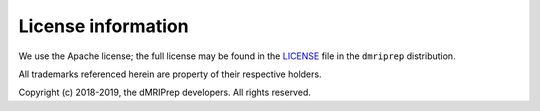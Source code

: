 License information
-------------------

We use the Apache license; the full license may be found in the
`LICENSE <https://github.com/nipreps/dmriprep/blob/master/LICENSE>`_ file
in the ``dmriprep`` distribution.

All trademarks referenced herein are property of their respective holders.

Copyright (c) 2018-2019, the dMRIPrep developers.
All rights reserved.
